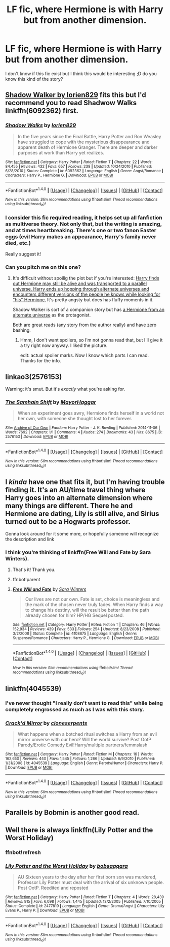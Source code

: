 #+TITLE: LF fic, where Hermione is with Harry but from another dimension.

* LF fic, where Hermione is with Harry but from another dimension.
:PROPERTIES:
:Author: Iza94
:Score: 27
:DateUnix: 1508776518.0
:DateShort: 2017-Oct-23
:FlairText: Request
:END:
I don't know if this fic exist but I think this would be interesting ;D do you know this kind of the story?


** [[https://www.portkey-archive.org/story/8127][*Shadow Walker* by lorien829]] fits this but I'd recommend you to read *Shadwow Walks* linkffn(6092362) first.
:PROPERTIES:
:Author: darkus1414
:Score: 5
:DateUnix: 1508780548.0
:DateShort: 2017-Oct-23
:END:

*** [[http://www.fanfiction.net/s/6092362/1/][*/Shadow Walks/*]] by [[https://www.fanfiction.net/u/636397/lorien829][/lorien829/]]

#+begin_quote
  In the five years since the Final Battle, Harry Potter and Ron Weasley have struggled to cope with the mysterious disappearance and apparent death of Hermione Granger. There are deeper and darker purposes at work than Harry yet realizes.
#+end_quote

^{/Site/: [[http://www.fanfiction.net/][fanfiction.net]] *|* /Category/: Harry Potter *|* /Rated/: Fiction T *|* /Chapters/: 22 *|* /Words/: 84,455 *|* /Reviews/: 432 *|* /Favs/: 657 *|* /Follows/: 238 *|* /Updated/: 10/24/2010 *|* /Published/: 6/28/2010 *|* /Status/: Complete *|* /id/: 6092362 *|* /Language/: English *|* /Genre/: Angst/Romance *|* /Characters/: Harry P., Hermione G. *|* /Download/: [[http://www.ff2ebook.com/old/ffn-bot/index.php?id=6092362&source=ff&filetype=epub][EPUB]] or [[http://www.ff2ebook.com/old/ffn-bot/index.php?id=6092362&source=ff&filetype=mobi][MOBI]]}

--------------

*FanfictionBot*^{1.4.0} *|* [[[https://github.com/tusing/reddit-ffn-bot/wiki/Usage][Usage]]] | [[[https://github.com/tusing/reddit-ffn-bot/wiki/Changelog][Changelog]]] | [[[https://github.com/tusing/reddit-ffn-bot/issues/][Issues]]] | [[[https://github.com/tusing/reddit-ffn-bot/][GitHub]]] | [[[https://www.reddit.com/message/compose?to=tusing][Contact]]]

^{/New in this version: Slim recommendations using/ ffnbot!slim! /Thread recommendations using/ linksub(thread_id)!}
:PROPERTIES:
:Author: FanfictionBot
:Score: 2
:DateUnix: 1508780569.0
:DateShort: 2017-Oct-23
:END:


*** I consider this fic required reading, it helps set up all fanfiction as multiverse theory. Not only that, but the writing is amazing, and at times heartbreaking. There's one or two fanon Easter eggs (evil Harry makes an appearance, Harry's family never died, etc.)

Really suggest it!
:PROPERTIES:
:Author: SirSassquanch
:Score: 2
:DateUnix: 1508798707.0
:DateShort: 2017-Oct-24
:END:


*** Can you pitch me on this one?
:PROPERTIES:
:Score: 1
:DateUnix: 1508795616.0
:DateShort: 2017-Oct-24
:END:

**** It's difficult without spoilig the plot but if you're interested: [[/spoiler][Harry finds out Hermione may still be alive and was transported to a parallel universe. Harry ends up hopping through alternate universes and encounters different versions of the people he knows while looking for "his" Hermione.]] It's pretty angsty but does has fluffy moments in it.

Shadow Walker is sort of a companion story but has [[/spoiler][a Hermione from an alternate universe]] as the protagonist.

Both are great reads (any story from the author really) and have zero bashing.
:PROPERTIES:
:Author: darkus1414
:Score: 2
:DateUnix: 1508796806.0
:DateShort: 2017-Oct-24
:END:

***** Hmm, I don't want spoilers, so I'm not gonna read that, but I'll give it a try right now anyway. I liked the picture.

edit: actual spoiler marks. Now I know which parts I can read. Thanks for the info.
:PROPERTIES:
:Score: 1
:DateUnix: 1508796897.0
:DateShort: 2017-Oct-24
:END:


** linkao3(2576153)

Warning: it's smut. But it's /exactly/ what you're asking for.
:PROPERTIES:
:Author: RoboticWizardLizard
:Score: 3
:DateUnix: 1508782461.0
:DateShort: 2017-Oct-23
:END:

*** [[http://archiveofourown.org/works/2576153][*/The Samhain Shift/*]] by [[http://www.archiveofourown.org/users/MayorHaggar/pseuds/MayorHaggar][/MayorHaggar/]]

#+begin_quote
  When an experiment goes awry, Hermione finds herself in a world not her own, with someone she thought lost to her forever.
#+end_quote

^{/Site/: [[http://www.archiveofourown.org/][Archive of Our Own]] *|* /Fandom/: Harry Potter - J. K. Rowling *|* /Published/: 2014-11-06 *|* /Words/: 7692 *|* /Chapters/: 1/1 *|* /Comments/: 4 *|* /Kudos/: 274 *|* /Bookmarks/: 43 *|* /Hits/: 8675 *|* /ID/: 2576153 *|* /Download/: [[http://archiveofourown.org/downloads/Ma/MayorHaggar/2576153/The%20Samhain%20Shift.epub?updated_at=1415297017][EPUB]] or [[http://archiveofourown.org/downloads/Ma/MayorHaggar/2576153/The%20Samhain%20Shift.mobi?updated_at=1415297017][MOBI]]}

--------------

*FanfictionBot*^{1.4.0} *|* [[[https://github.com/tusing/reddit-ffn-bot/wiki/Usage][Usage]]] | [[[https://github.com/tusing/reddit-ffn-bot/wiki/Changelog][Changelog]]] | [[[https://github.com/tusing/reddit-ffn-bot/issues/][Issues]]] | [[[https://github.com/tusing/reddit-ffn-bot/][GitHub]]] | [[[https://www.reddit.com/message/compose?to=tusing][Contact]]]

^{/New in this version: Slim recommendations using/ ffnbot!slim! /Thread recommendations using/ linksub(thread_id)!}
:PROPERTIES:
:Author: FanfictionBot
:Score: 3
:DateUnix: 1508782497.0
:DateShort: 2017-Oct-23
:END:


** I /kinda/ have one that fits it, but I'm having trouble finding it. It's an AU/time travel thing where Harry goes into an alternate dimension where many things are different. There he and Hermione are dating, Lily is still alive, and Sirius turned out to be a Hogwarts professor.

Gonna look around for it some more, or hopefully someone will recognize the description and link
:PROPERTIES:
:Author: beetlejuuce
:Score: 3
:DateUnix: 1508817188.0
:DateShort: 2017-Oct-24
:END:

*** I think you're thinking of linkffn(Free Will and Fate by Sara Winters).
:PROPERTIES:
:Author: wordhammer
:Score: 2
:DateUnix: 1508822942.0
:DateShort: 2017-Oct-24
:END:

**** That's it! Thank you.
:PROPERTIES:
:Author: beetlejuuce
:Score: 2
:DateUnix: 1508826230.0
:DateShort: 2017-Oct-24
:END:


**** ffnbot!parent
:PROPERTIES:
:Author: fflai
:Score: 1
:DateUnix: 1508911303.0
:DateShort: 2017-Oct-25
:END:


**** [[http://www.fanfiction.net/s/4108875/1/][*/Free Will and Fate/*]] by [[https://www.fanfiction.net/u/1513016/Sara-Winters][/Sara Winters/]]

#+begin_quote
  Our lives are not our own. Fate is set, choice is meaningless and the mark of the chosen never truly fades. When Harry finds a way to change his destiny, will the result be better than the path already chosen for him? HP/HG Sequel posted.
#+end_quote

^{/Site/: [[http://www.fanfiction.net/][fanfiction.net]] *|* /Category/: Harry Potter *|* /Rated/: Fiction T *|* /Chapters/: 46 *|* /Words/: 152,934 *|* /Reviews/: 439 *|* /Favs/: 533 *|* /Follows/: 254 *|* /Updated/: 8/23/2008 *|* /Published/: 3/2/2008 *|* /Status/: Complete *|* /id/: 4108875 *|* /Language/: English *|* /Genre/: Suspense/Romance *|* /Characters/: Harry P., Hermione G. *|* /Download/: [[http://www.ff2ebook.com/old/ffn-bot/index.php?id=4108875&source=ff&filetype=epub][EPUB]] or [[http://www.ff2ebook.com/old/ffn-bot/index.php?id=4108875&source=ff&filetype=mobi][MOBI]]}

--------------

*FanfictionBot*^{1.4.0} *|* [[[https://github.com/tusing/reddit-ffn-bot/wiki/Usage][Usage]]] | [[[https://github.com/tusing/reddit-ffn-bot/wiki/Changelog][Changelog]]] | [[[https://github.com/tusing/reddit-ffn-bot/issues/][Issues]]] | [[[https://github.com/tusing/reddit-ffn-bot/][GitHub]]] | [[[https://www.reddit.com/message/compose?to=tusing][Contact]]]

^{/New in this version: Slim recommendations using/ ffnbot!slim! /Thread recommendations using/ linksub(thread_id)!}
:PROPERTIES:
:Author: FanfictionBot
:Score: 1
:DateUnix: 1508911321.0
:DateShort: 2017-Oct-25
:END:


** linkffn(4045539)
:PROPERTIES:
:Author: Lord_Anarchy
:Score: 2
:DateUnix: 1508777292.0
:DateShort: 2017-Oct-23
:END:

*** I've never thought "I really don't want to read this" while being completely engrossed as much as I was with this story.
:PROPERTIES:
:Score: 3
:DateUnix: 1508795505.0
:DateShort: 2017-Oct-24
:END:


*** [[http://www.fanfiction.net/s/4045539/1/][*/Crack'd Mirror/*]] by [[https://www.fanfiction.net/u/881050/cloneserpents][/cloneserpents/]]

#+begin_quote
  What happens when a botched ritual switches a Harry from an evil mirror universe with our hero? Will the world survive? Post OotP Parody/Erotic Comedy Evil!Harry/multiple partners/femmslash
#+end_quote

^{/Site/: [[http://www.fanfiction.net/][fanfiction.net]] *|* /Category/: Harry Potter *|* /Rated/: Fiction M *|* /Chapters/: 16 *|* /Words/: 162,650 *|* /Reviews/: 440 *|* /Favs/: 1,545 *|* /Follows/: 1,266 *|* /Updated/: 6/9/2010 *|* /Published/: 1/31/2008 *|* /id/: 4045539 *|* /Language/: English *|* /Genre/: Parody/Humor *|* /Characters/: Harry P. *|* /Download/: [[http://www.ff2ebook.com/old/ffn-bot/index.php?id=4045539&source=ff&filetype=epub][EPUB]] or [[http://www.ff2ebook.com/old/ffn-bot/index.php?id=4045539&source=ff&filetype=mobi][MOBI]]}

--------------

*FanfictionBot*^{1.4.0} *|* [[[https://github.com/tusing/reddit-ffn-bot/wiki/Usage][Usage]]] | [[[https://github.com/tusing/reddit-ffn-bot/wiki/Changelog][Changelog]]] | [[[https://github.com/tusing/reddit-ffn-bot/issues/][Issues]]] | [[[https://github.com/tusing/reddit-ffn-bot/][GitHub]]] | [[[https://www.reddit.com/message/compose?to=tusing][Contact]]]

^{/New in this version: Slim recommendations using/ ffnbot!slim! /Thread recommendations using/ linksub(thread_id)!}
:PROPERTIES:
:Author: FanfictionBot
:Score: 1
:DateUnix: 1508777343.0
:DateShort: 2017-Oct-23
:END:


** Parallels by Bobmin is another good read.
:PROPERTIES:
:Author: TehOgre
:Score: 2
:DateUnix: 1508789321.0
:DateShort: 2017-Oct-23
:END:


** Well there is always linkffn(Lily Potter and the Worst Holiday)
:PROPERTIES:
:Author: cretsben
:Score: 1
:DateUnix: 1508855354.0
:DateShort: 2017-Oct-24
:END:

*** ffnbot!refresh
:PROPERTIES:
:Author: UnusualOutlet
:Score: 1
:DateUnix: 1508983946.0
:DateShort: 2017-Oct-26
:END:


*** [[http://www.fanfiction.net/s/2477819/1/][*/Lily Potter and the Worst Holiday/*]] by [[https://www.fanfiction.net/u/728312/bobsaqqara][/bobsaqqara/]]

#+begin_quote
  AU Sixteen years to the day after her first born son was murdered, Professor Lily Potter must deal with the arrival of six unknown people. Post OotP. Reedited and reposted
#+end_quote

^{/Site/: [[http://www.fanfiction.net/][fanfiction.net]] *|* /Category/: Harry Potter *|* /Rated/: Fiction T *|* /Chapters/: 4 *|* /Words/: 28,439 *|* /Reviews/: 915 *|* /Favs/: 6,098 *|* /Follows/: 1,445 *|* /Updated/: 12/2/2005 *|* /Published/: 7/10/2005 *|* /Status/: Complete *|* /id/: 2477819 *|* /Language/: English *|* /Genre/: Drama/Angst *|* /Characters/: Lily Evans P., Harry P. *|* /Download/: [[http://www.ff2ebook.com/old/ffn-bot/index.php?id=2477819&source=ff&filetype=epub][EPUB]] or [[http://www.ff2ebook.com/old/ffn-bot/index.php?id=2477819&source=ff&filetype=mobi][MOBI]]}

--------------

*FanfictionBot*^{1.4.0} *|* [[[https://github.com/tusing/reddit-ffn-bot/wiki/Usage][Usage]]] | [[[https://github.com/tusing/reddit-ffn-bot/wiki/Changelog][Changelog]]] | [[[https://github.com/tusing/reddit-ffn-bot/issues/][Issues]]] | [[[https://github.com/tusing/reddit-ffn-bot/][GitHub]]] | [[[https://www.reddit.com/message/compose?to=tusing][Contact]]]

^{/New in this version: Slim recommendations using/ ffnbot!slim! /Thread recommendations using/ linksub(thread_id)!}
:PROPERTIES:
:Author: FanfictionBot
:Score: 1
:DateUnix: 1508983971.0
:DateShort: 2017-Oct-26
:END:
